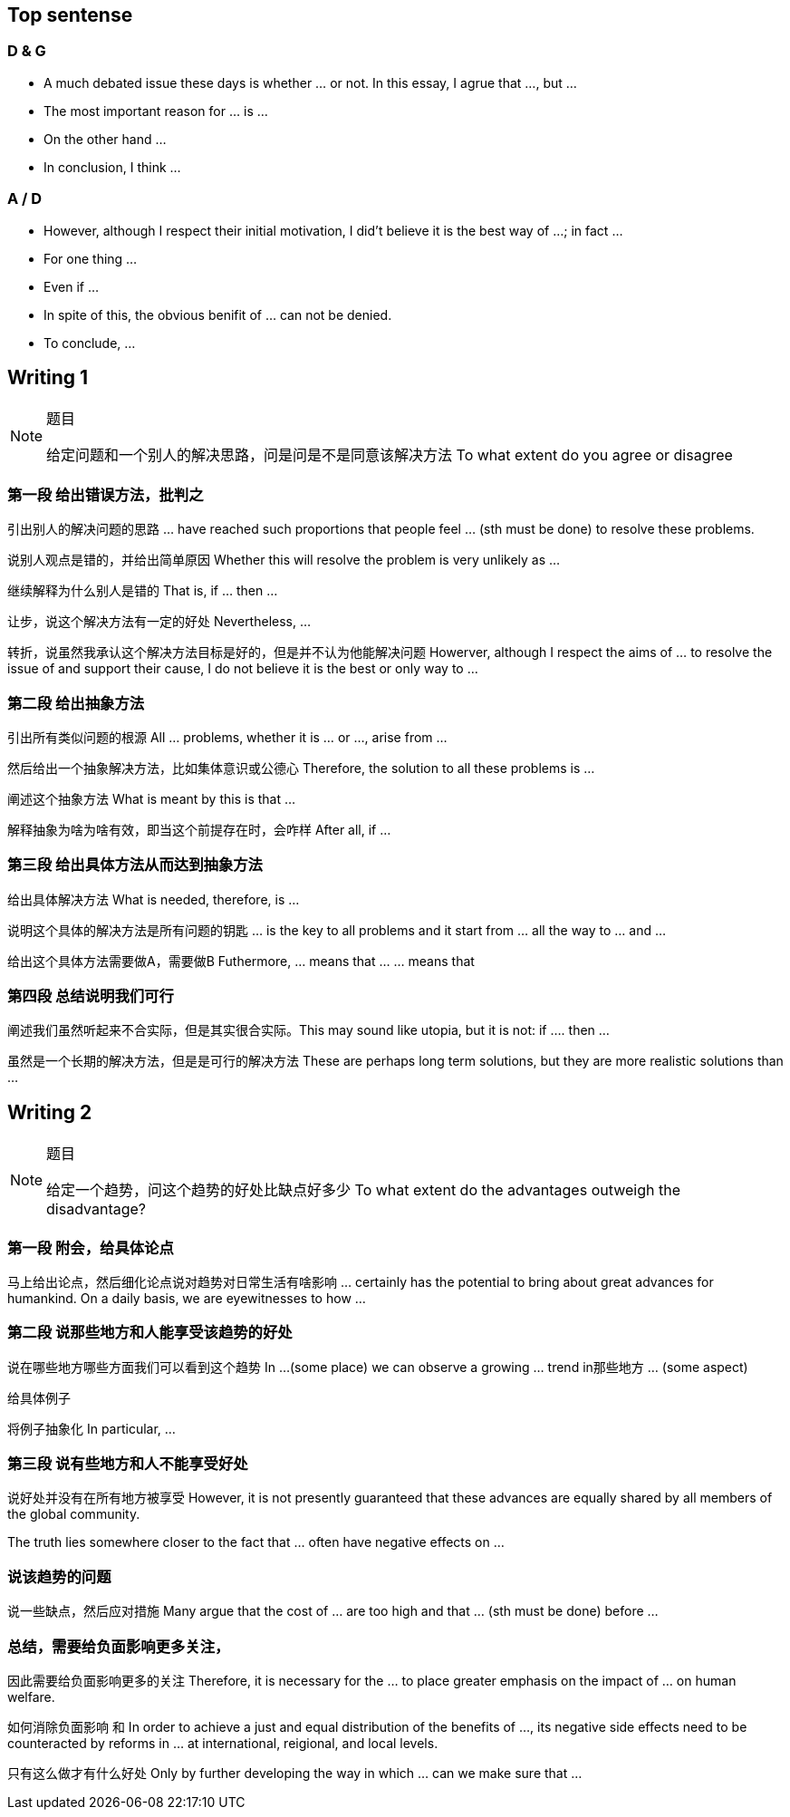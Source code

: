 == Top sentense

=== D & G
* A much debated issue these days is whether ... or not. In this essay, I agrue that ..., but ...

* The most important reason for ... is ...

* On the other hand ...

* In conclusion, I think ...

=== A / D
* However, although I respect their initial motivation, I did't believe it is the best way of ...; in fact ...

* For one thing ...

* Even if ...

* In spite of this, the obvious benifit of ... can not be denied.

* To conclude, ...

== Writing 1
.题目
[NOTE]
====
给定问题和一个别人的解决思路，问是问是不是同意该解决方法
To what extent do you agree or disagree
====

=== 第一段 给出错误方法，批判之

引出别人的解决问题的思路  ... have reached such proportions that people feel  ... (sth must be done) to resolve these problems.

说别人观点是错的，并给出简单原因 Whether this will resolve the problem is very unlikely as ...

继续解释为什么别人是错的 That is, if ... then ...

让步，说这个解决方法有一定的好处 Nevertheless, ...

转折，说虽然我承认这个解决方法目标是好的，但是并不认为他能解决问题 Howerver, although I respect the aims of ... to resolve the issue of and support their cause, I do not believe it is the best or only way to ... 

=== 第二段 给出抽象方法
引出所有类似问题的根源 All ... problems, whether it is ... or ..., arise from ...

然后给出一个抽象解决方法，比如集体意识或公德心 Therefore, the solution to all these problems is ...

阐述这个抽象方法 What is meant by this is that ...

解释抽象为啥为啥有效，即当这个前提存在时，会咋样  After all, if ... 

=== 第三段 给出具体方法从而达到抽象方法

给出具体解决方法 What is needed, therefore, is ...
 
说明这个具体的解决方法是所有问题的钥匙 ... is the key to all problems and it start from ... all the way to ... and ... 

给出这个具体方法需要做A，需要做B  Futhermore, ... means that ... ... means that

=== 第四段 总结说明我们可行
阐述我们虽然听起来不合实际，但是其实很合实际。This may sound like utopia, but it is not: if .... then ... 

虽然是一个长期的解决方法，但是是可行的解决方法 These are perhaps long term solutions, but they are more realistic solutions than ...




///////////////////////////////////////////////////////////
///////////////////////////////////////////////////////////

== Writing 2
.题目
[NOTE]
====
给定一个趋势，问这个趋势的好处比缺点好多少
To what extent do the advantages outweigh the disadvantage?
====

=== 第一段 附会，给具体论点

马上给出论点，然后细化论点说对趋势对日常生活有啥影响 ... certainly has the potential to bring about great advances for humankind. On a daily basis, we are eyewitnesses to how ...

=== 第二段 说那些地方和人能享受该趋势的好处

说在哪些地方哪些方面我们可以看到这个趋势 In ...(some place) we can observe a growing ... trend in那些地方 ... (some aspect) 

给具体例子 

将例子抽象化 In particular, ...

=== 第三段 说有些地方和人不能享受好处
说好处并没有在所有地方被享受 However, it is not presently guaranteed that these advances are equally shared by all members of the global community.

The truth lies somewhere closer to the fact that ... often have negative effects on ...

=== 说该趋势的问题
说一些缺点，然后应对措施 Many argue that the cost of ... are too high and that ... (sth must be done)  before ...

=== 总结，需要给负面影响更多关注，
因此需要给负面影响更多的关注 Therefore, it is necessary for the  ... to place greater emphasis on the impact of ... on human welfare. 

如何消除负面影响 和 In order to achieve a just and equal distribution of the benefits of ..., its negative side effects need to be counteracted by reforms in ... at international, reigional, and local levels.

只有这么做才有什么好处 Only by further developing the way in which ... can we make sure that ...